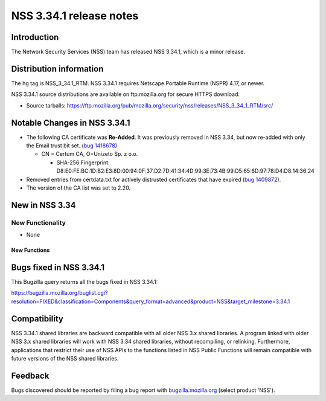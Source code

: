 .. _Mozilla_Projects_NSS_NSS_3.34.1_release_notes:

========================
NSS 3.34.1 release notes
========================
.. _Introduction:

Introduction
------------

The Network Security Services (NSS) team has released NSS 3.34.1, which
is a minor release.

.. _Distribution_information:

Distribution information
------------------------

The hg tag is NSS_3_34.1_RTM. NSS 3.34.1 requires Netscape Portable
Runtime (NSPR) 4.17, or newer.

NSS 3.34.1 source distributions are available on ftp.mozilla.org for
secure HTTPS download:

-  Source tarballs:
   https://ftp.mozilla.org/pub/mozilla.org/security/nss/releases/NSS_3_34_1_RTM/src/

.. _Notable_Changes_in_NSS_3.34.1:

Notable Changes in NSS 3.34.1
-----------------------------

-  The following CA certificate was **Re-Added**. It was previously
   removed in NSS 3.34, but now re-added with only the Email trust bit
   set. (`bug
   1418678 <https://bugzilla.mozilla.org/show_bug.cgi?id=1418678>`__)

   -  CN = Certum CA, O=Unizeto Sp. z o.o.

      -  SHA-256 Fingerprint:
         D8:E0:FE:BC:1D:B2:E3:8D:00:94:0F:37:D2:7D:41:34:4D:99:3E:73:4B:99:D5:65:6D:97:78:D4:D8:14:36:24

-  Removed entries from certdata.txt for actively distrusted
   certificates that have expired (`bug
   1409872 <https://bugzilla.mozilla.org/show_bug.cgi?id=1409872>`__).
-  The version of the CA list was set to 2.20.

.. _New_in_NSS_3.34:

New in NSS 3.34
---------------

.. _New_Functionality:

New Functionality
~~~~~~~~~~~~~~~~~

-  None

.. _New_Functions:

New Functions
^^^^^^^^^^^^^

.. _Bugs_fixed_in_NSS_3.34.1:

Bugs fixed in NSS 3.34.1
------------------------

This Bugzilla query returns all the bugs fixed in NSS 3.34.1:

https://bugzilla.mozilla.org/buglist.cgi?resolution=FIXED&classification=Components&query_format=advanced&product=NSS&target_milestone=3.34.1

.. _Compatibility:

Compatibility
-------------

NSS 3.34.1 shared libraries are backward compatible with all older NSS
3.x shared libraries. A program linked with older NSS 3.x shared
libraries will work with NSS 3.34 shared libraries, without recompiling,
or relinking. Furthermore, applications that restrict their use of NSS
APIs to the functions listed in NSS Public Functions will remain
compatible with future versions of the NSS shared libraries.

.. _Feedback:

Feedback
--------

Bugs discovered should be reported by filing a bug report with
`bugzilla.mozilla.org <https://bugzilla.mozilla.org/enter_bug.cgi?product=NSS>`__
(select product 'NSS').